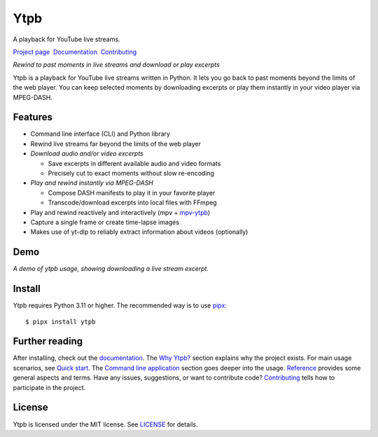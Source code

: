 Ytpb
####

A playback for YouTube live streams.

.. image:: https://img.shields.io/pypi/v/ytpb
   :target: https://pypi.org/project/ytpb
   :alt: PyPI - Version

.. image:: https://github.com/xymaxim/ytpb/actions/workflows/ci.yml/badge.svg
   :target: https://github.com/xymaxim/ytpb/actions/workflows/ci.yml
   :alt: Tests

.. |sep| unicode:: 0xA0 0xA0
   :trim:

`Project page`_ |sep| `Documentation`_ |sep| `Contributing`_

.. _Project page: https://github.com/xymaxim/ytpb
.. _Documentation: https://ytpb.readthedocs.io/
.. _Contributing: https://ytpb.readthedocs.io/en/latest/contributing.html

*Rewind to past moments in live streams and download or play excerpts*

Ytpb is a playback for YouTube live streams written in Python. It lets you go
back to past moments beyond the limits of the web player. You can keep selected
moments by downloading excerpts or play them instantly in your video player via
MPEG-DASH.

Features
********

- Command line interface (CLI) and Python library
- Rewind live streams far beyond the limits of the web player
- *Download audio and/or video excerpts*

  - Save excerpts in different available audio and video formats
  - Precisely cut to exact moments without slow re-encoding

- *Play and rewind instantly via MPEG-DASH*

  - Compose DASH manifests to play it in your favorite player
  - Transcode/download excerpts into local files with FFmpeg

- Play and rewind reactively and interactively (mpv + `mpv-ytpb
  <https://github.com/xymaxim/mpv-ytpb>`__)
- Capture a single frame or create time-lapse images
- Makes use of yt-dlp to reliably extract information about videos (optionally)

Demo
****

.. image:: https://asciinema.org/a/645203.svg
   :target: https://asciinema.org/a/645203
   :alt: Asciinema

*A demo of ytpb usage, showing downloading a live stream excerpt.*

Install
*******

Ytpb requires Python 3.11 or higher. The recommended way is to use `pipx
<https://pypa.github.io/pipx/>`_: ::

  $ pipx install ytpb

Further reading
***************

After installing, check out the `documentation`_. The `Why Ytpb?`_ section
explains why the project exists. For main usage scenarios, see `Quick
start`_. The `Command line application`_ section goes deeper into the
usage. `Reference`_ provides some general aspects and terms. Have any issues,
suggestions, or want to contribute code?  `Contributing`_ tells how to
participate in the project.

.. _Why Ytpb?: https://ytpb.readthedocs.io/en/latest/why.html
.. _Quick start: https://ytpb.readthedocs.io/en/latest/quick.html
.. _Command line application: https://ytpb.readthedocs.io/en/latest/cli.html
.. _Reference: https://ytpb.readthedocs.io/en/latest/reference.html

License
*******

Ytpb is licensed under the MIT license. See `LICENSE`_ for details.

.. _LICENSE: https://github.com/xymaxim/ytpb/blob/main/LICENSE
